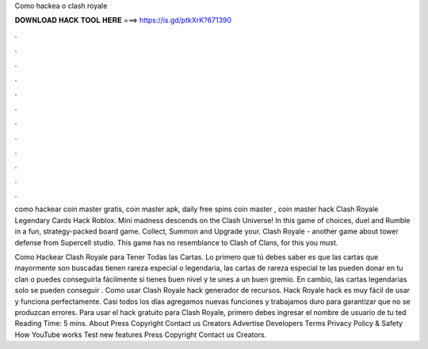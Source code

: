 Como hackea o clash royale



𝐃𝐎𝐖𝐍𝐋𝐎𝐀𝐃 𝐇𝐀𝐂𝐊 𝐓𝐎𝐎𝐋 𝐇𝐄𝐑𝐄 ===> https://is.gd/ptkXrK?671390



.



.



.



.



.



.



.



.



.



.



.



.

como hackear coin master gratis, coin master apk, daily free spins coin master , coin master hack Clash Royale Legendary Cards Hack Roblox. Mini madness descends on the Clash Universe! In this game of choices, duel and Rumble in a fun, strategy-packed board game. Collect, Summon and Upgrade your. Clash Royale - another game about tower defense from Supercell studio. This game has no resemblance to Clash of Clans, for this you must.

Como Hackear Clash Royale para Tener Todas las Cartas. Lo primero que tú debes saber es que las cartas que mayormente son buscadas tienen rareza especial o legendaria, las cartas de rareza especial te las pueden donar en tu clan o puedes conseguirla fácilmente si tienes buen nivel y te unes a un buen gremio. En cambio, las cartas legendarias solo se pueden conseguir . Como usar Clash Royale hack generador de recursos. Hack Royale hack es muy fácil de usar y funciona perfectamente. Casi todos los días agregamos nuevas funciones y trabajamos duro para garantizar que no se produzcan errores. Para usar el hack gratuito para Clash Royale, primero debes ingresar el nombre de usuario de tu ted Reading Time: 5 mins. About Press Copyright Contact us Creators Advertise Developers Terms Privacy Policy & Safety How YouTube works Test new features Press Copyright Contact us Creators.
